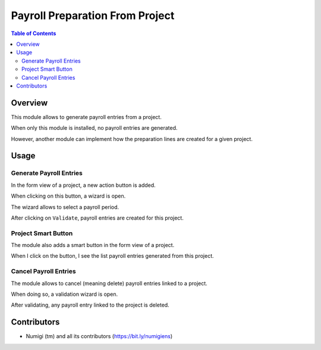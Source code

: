 Payroll Preparation From Project
================================

.. contents:: Table of Contents

Overview
--------
This module allows to generate payroll entries from a project.

When only this module is installed, no payroll entries are generated.

However, another module can implement how the preparation lines are created for a given project.

Usage
-----

Generate Payroll Entries
~~~~~~~~~~~~~~~~~~~~~~~~
In the form view of a project, a new action button is added.

.. image:: static/description/project_action_menu.png

When clicking on this button, a wizard is open.

.. image:: static/description/wizard.png

The wizard allows to select a payroll period.

.. image:: static/description/wizard_filled.png

After clicking on ``Validate``, payroll entries are created for this project.

.. image:: static/description/payroll_entry_list.png

Project Smart Button
~~~~~~~~~~~~~~~~~~~~
The module also adds a smart button in the form view of a project.

.. image:: static/description/project_smart_button.png

When I click on the button, I see the list payroll entries generated from this project.

.. image:: static/description/payroll_entry_list.png

Cancel Payroll Entries
~~~~~~~~~~~~~~~~~~~~~~
The module allows to cancel (meaning delete) payroll entries linked to a project.

.. image:: static/description/project_cancel_entries.png

When doing so, a validation wizard is open.

.. image:: static/description/project_cancel_wizard.png

After validating, any payroll entry linked to the project is deleted.

Contributors
------------
* Numigi (tm) and all its contributors (https://bit.ly/numigiens)
